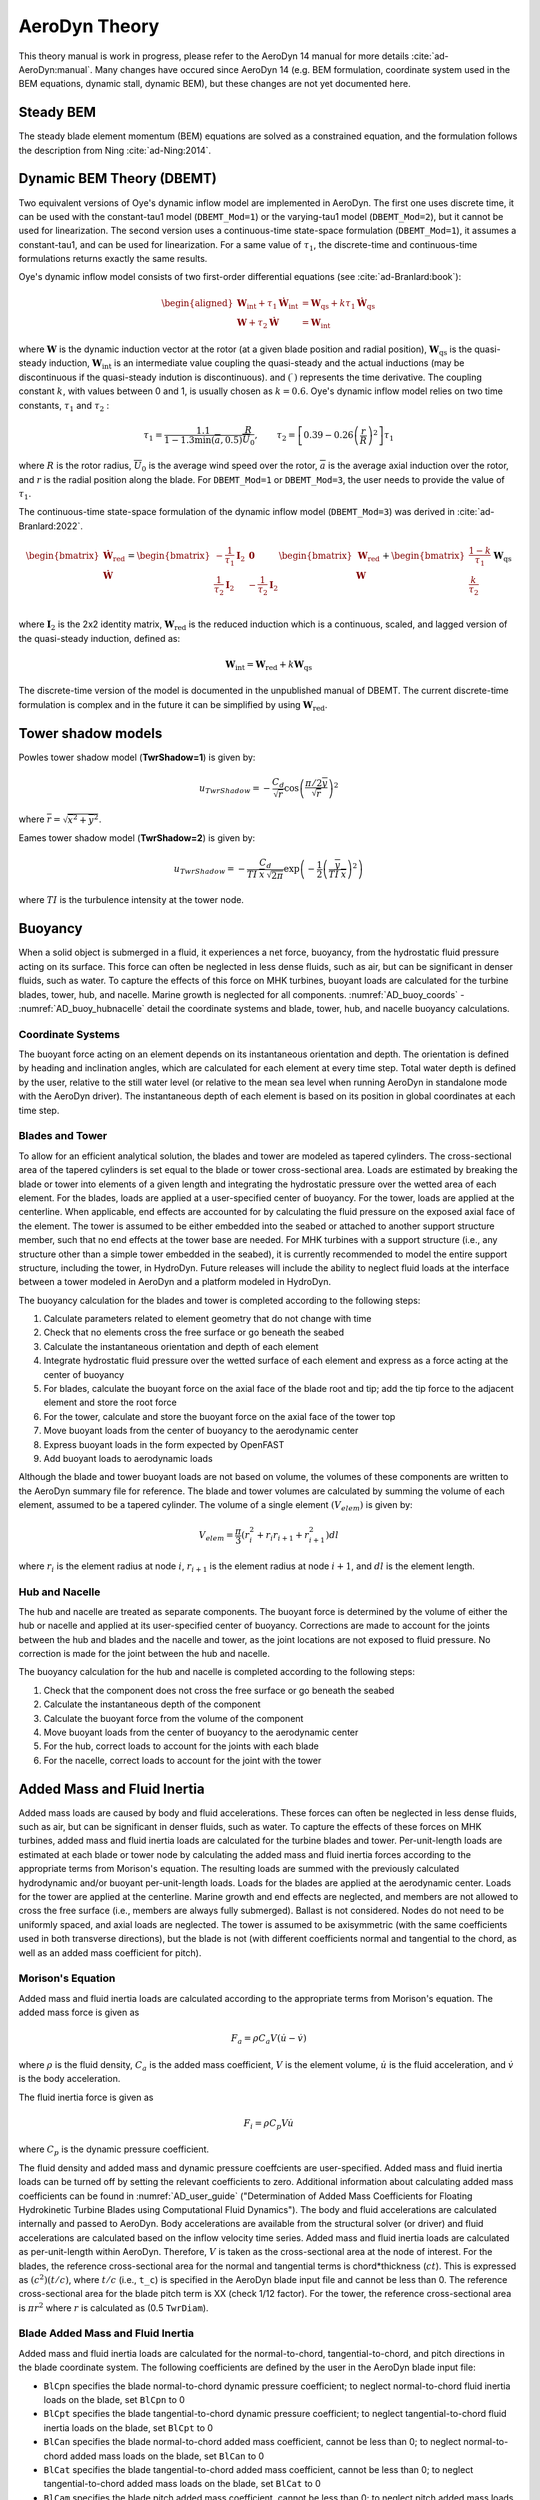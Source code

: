 
.. _AD_theory:

AeroDyn Theory
==============

This theory manual is work in progress, please refer to the AeroDyn 14 manual for more details :cite:`ad-AeroDyn:manual`. Many changes have occured since AeroDyn 14 (e.g. BEM formulation, coordinate system used in the BEM equations, dynamic stall, dynamic BEM), but these changes are not yet documented here.



Steady BEM
~~~~~~~~~~

The steady blade element momentum (BEM) equations are solved as a constrained equation, and the formulation follows the description from Ning :cite:`ad-Ning:2014`.



.. _AD_DBEMT:

Dynamic BEM Theory (DBEMT)
~~~~~~~~~~~~~~~~~~~~~~~~~~



Two equivalent versions of Oye's dynamic inflow model are implemented in AeroDyn.
The first one uses discrete time, it can be used with the constant-tau1 model 
(``DBEMT_Mod=1``) or the varying-tau1 model (``DBEMT_Mod=2``), but it cannot be used for linearization.
The second version uses a continuous-time state-space formulation  (``DBEMT_Mod=1``), it assumes a constant-tau1, and can be used for linearization.  
For a same value of :math:`\tau_1`, the discrete-time and continuous-time formulations returns exactly the same results.





Oye's dynamic inflow model consists of two first-order differential equations (see :cite:`ad-Branlard:book`):

.. math::
   \begin{aligned}
       \boldsymbol{W}_\text{int}+\tau_1    \boldsymbol{\dot{W}}_\text{int} &= \boldsymbol{W}_\text{qs} + k \tau_1 \boldsymbol{\dot{W}}_\text{qs} \\
       \boldsymbol{W}+\tau_2 \boldsymbol{\dot{W}} &= \boldsymbol{W}_\text{int}
   \end{aligned}

where 
:math:`\boldsymbol{W}` is the dynamic induction vector at the rotor (at a given blade position and radial position), 
:math:`\boldsymbol{W}_\text{qs}` is the quasi-steady induction, 
:math:`\boldsymbol{W}_\text{int}` is an intermediate value coupling the quasi-steady and the actual inductions (may be discontinuous if the quasi-steady indution is discontinuous).
and
:math:`(\dot{\ })` represents the time derivative.
The coupling constant :math:`k`, with values between 0 and 1, is usually chosen as :math:`k=0.6`.
Oye's dynamic inflow model relies on two time constants, :math:`\tau_1` and :math:`\tau_2` :

.. math::
        \tau_1=\frac{1.1}{1-1.3 \min(\overline{a},0.5)} \frac{R}{\overline{U}_0}
        , \qquad
        \tau_2 =\left[ 0.39-0.26\left(\frac{r}{R}\right)^2\right] \tau_1

where :math:`R` is the rotor radius, :math:`\overline{U}_0` is the average wind speed over the rotor, :math:`\overline{a}` is the average axial induction over the rotor, and :math:`r` is the radial position along the blade.
For ``DBEMT_Mod=1`` or ``DBEMT_Mod=3``, the user needs to provide the value of :math:`\tau_1`.




The continuous-time state-space formulation of the dynamic inflow model (``DBEMT_Mod=3``) was derived in :cite:`ad-Branlard:2022`.

.. math::
   \begin{align}
      \begin{bmatrix}
      \boldsymbol{\dot{W}}_\text{red}\\
      \boldsymbol{\dot{W}}\\
      \end{bmatrix}
      =
      \begin{bmatrix}
      -\frac{1}{\tau_1}\boldsymbol{I}_2 & \boldsymbol{0} \\
       \frac{1}{\tau_2}\boldsymbol{I}_2 &
      -\frac{1}{\tau_2}\boldsymbol{I}_2 \\
      \end{bmatrix}
      \begin{bmatrix}
      \boldsymbol{W}_\text{red}\\
      \boldsymbol{W}\\
      \end{bmatrix}
      +
      \begin{bmatrix}
       \frac{1-k}{\tau_1} \\
       \frac{k}{\tau_2}\\
      \end{bmatrix}
     \boldsymbol{W}_\text{qs}
   \end{align}

where 
:math:`\boldsymbol{I}_2` is the 2x2 identity matrix,
:math:`\boldsymbol{W}_\text{red}` is the reduced induction which is a continuous, scaled, and lagged version of the quasi-steady induction, defined as:

.. math::
    \boldsymbol{W}_\text{int} = \boldsymbol{W}_\text{red} + k \boldsymbol{W}_\text{qs} 


The discrete-time version of the model is documented in the unpublished manual of DBEMT.
The current discrete-time formulation is complex and in the future it can be simplified by using :math:`\boldsymbol{W}_\text{red}`.






.. _AD_twr_shadow:

Tower shadow models
~~~~~~~~~~~~~~~~~~~

Powles tower shadow model (**TwrShadow=1**) is given by:

.. math::
   u_{TwrShadow} = - \frac{C_d}{  \sqrt{\overline{r}}  }
               \cos\left( \frac{\pi/2 \overline{y}}{\sqrt{\overline{r}}}\right)^2

where :math:`\overline{r} = \sqrt{ \overline{x}^2 + \overline{y}^2 }`.


Eames tower shadow model (**TwrShadow=2**) is given by:

.. math::
   u_{TwrShadow} = -\frac{C_d}{ TI \: \overline{x} \, \sqrt{2 \pi }  }
               \exp{\left(  -\frac{1}{2}  \left(\frac{ \overline{y}}{ TI \: \overline{x} } \right)^2 \right) }

where :math:`TI` is the turbulence intensity at the tower node. 


.. _AD_buoyancy:

Buoyancy
~~~~~~~~

When a solid object is submerged in a fluid, it experiences a net force, buoyancy, 
from the hydrostatic fluid pressure acting on its surface. This force can often 
be neglected in less dense fluids, such as air, but can be significant in denser
fluids, such as water. To capture the effects of this force on MHK turbines, 
buoyant loads are calculated for the turbine blades, tower, hub, and nacelle. 
Marine growth is neglected for all components. :numref:`AD_buoy_coords` - 
:numref:`AD_buoy_hubnacelle` detail the coordinate systems and blade, tower, hub,
and nacelle buoyancy calculations.

.. _AD_buoy_coords:

Coordinate Systems
------------------
The buoyant force acting on an element depends on its instantaneous orientation 
and depth. The orientation is defined by heading and inclination angles, which
are calculated for each element at every time step. Total water depth is defined
by the user, relative to the still water level (or relative to the mean sea 
level when running AeroDyn in standalone mode with the AeroDyn driver). The
instantaneous depth of each element is based on its position in global coordinates
at each time step.

.. _AD_buoy_bladestower:

Blades and Tower
----------------
To allow for an efficient analytical solution, the blades and tower are modeled
as tapered cylinders. The cross-sectional area of the tapered cylinders is set
equal to the blade or tower cross-sectional area. Loads are estimated by breaking
the blade or tower into elements of a given length and integrating the hydrostatic
pressure over the wetted area of each element. For the blades, loads are applied
at a user-specified center of buoyancy. For the tower, loads are applied at the
centerline. When applicable, end effects are accounted for by calculating the
fluid pressure on the exposed axial face of the element. The tower is assumed to
be either embedded into the seabed or attached to another support structure member,
such that no end effects at the tower base are needed. For MHK turbines with a support
structure (i.e., any structure other than a simple tower embedded in the seabed), it
is currently recommended to model the entire support structure, including the tower, in HydroDyn.
Future releases will include the ability to neglect fluid loads at the interface between a tower
modeled in AeroDyn and a platform modeled in HydroDyn.


The buoyancy calculation for the blades and tower is completed according to the following steps:

1.	Calculate parameters related to element geometry that do not change with time
2.	Check that no elements cross the free surface or go beneath the seabed
3.	Calculate the instantaneous orientation and depth of each element
4.	Integrate hydrostatic fluid pressure over the wetted surface of each element and express as a force acting at the center of buoyancy
5.	For blades, calculate the buoyant force on the axial face of the blade root and tip; add the tip force to the adjacent element and store the root force
6.	For the tower, calculate and store the buoyant force on the axial face of the tower top
7.	Move buoyant loads from the center of buoyancy to the aerodynamic center
8.	Express buoyant loads in the form expected by OpenFAST
9.	Add buoyant loads to aerodynamic loads

Although the blade and tower buoyant loads are not based on volume, the volumes of these components are
written to the AeroDyn summary file for reference. The blade and tower volumes are calculated by summing
the volume of each element, assumed to be a tapered cylinder. The volume of a single element :math:`(V_{elem})`
is given by:

.. math::
   V_{elem} = \frac{\pi}{3} (r_i^2 + r_i r_{i+1} + r_{i+1}^2) dl

where :math:`r_i` is the element radius at node :math:`i`, :math:`r_{i+1}` is the element radius at node 
:math:`i+1`, and :math:`dl` is the element length.


.. _AD_buoy_hubnacelle:

Hub and Nacelle
---------------
The hub and nacelle are treated as separate components. The buoyant force is 
determined by the volume of either the hub or nacelle and applied at its 
user-specified center of buoyancy. Corrections are made to account for the joints
between the hub and blades and the nacelle and tower, as the joint locations are
not exposed to fluid pressure. No correction is made for the joint between the 
hub and nacelle.

The buoyancy calculation for the hub and nacelle is completed according to the following steps:

1.	Check that the component does not cross the free surface or go beneath the seabed
2.	Calculate the instantaneous depth of the component
3.	Calculate the buoyant force from the volume of the component
4.	Move buoyant loads from the center of buoyancy to the aerodynamic center
5.	For the hub, correct loads to account for the joints with each blade
6.	For the nacelle, correct loads to account for the joint with the tower

.. _AD_addedmass_inertia:

Added Mass and Fluid Inertia
~~~~~~~~~~~~~~~~~~~~~~~~~~~~

Added mass loads are caused by body and fluid accelerations.
These forces can often be neglected in less dense fluids, such as air, but can be significant in denser
fluids, such as water. To capture the effects of these forces on MHK turbines, 
added mass and fluid inertia loads are calculated for the turbine blades and tower.
Per-unit-length loads are estimated at each blade or tower node by calculating the added mass and fluid inertia
forces according to the appropriate terms from Morison's equation. The resulting loads are summed with the
previously calculated hydrodynamic and/or buoyant per-unit-length loads. 
Loads for the blades are applied at the aerodynamic center. Loads for the tower are applied at the centerline.
Marine growth and end effects are neglected, and members are not allowed to cross the free surface
(i.e., members are always fully submerged). Ballast is not considered. Nodes do not need to be uniformly spaced,
and axial loads are neglected. The tower is assumed to be axisymmetric (with the same coefficients used in both transverse directions),
but the blade is not (with different coefficients normal and tangential to the chord, as well as an added mass coefficient for pitch).

.. _AD_addedmass_inertia_Morison:

Morison's Equation
------------------
Added mass and fluid inertia loads are calculated according to the appropriate terms from Morison's equation. The added mass force is given as

.. math::
   F_{a} = \rho C_a V (\dot{u} - \dot{v})

where :math:`\rho` is the fluid density, :math:`C_a` is the added mass coefficient, :math:`V` is the element volume, :math:`\dot{u}` is the 
fluid acceleration, and :math:`\dot{v}` is the body acceleration.

The fluid inertia force is given as

.. math::
   F_{i} = \rho C_p V \dot{u}

where :math:`C_p` is the dynamic pressure coefficient.

The fluid density and added mass and dynamic pressure coeffcients are user-specified. Added mass and fluid
inertia loads can be turned off by setting the relevant coefficients to zero. Additional information about calculating added mass coefficients can be
found in :numref:`AD_user_guide` ("Determination of Added Mass Coefficients for Floating Hydrokinetic Turbine Blades using Computational Fluid Dynamics").
The body and fluid accelerations are calculated internally and passed to AeroDyn. Body accelerations are available from the structural solver (or driver)
and fluid accelerations are calculated based on the inflow velocity time series. Added mass and fluid inertia loads are calculated as per-unit-length within
AeroDyn. Therefore, :math:`V` is taken as the cross-sectional area at the node of interest. For the blades, the reference cross-sectional area for the normal
and tangential terms is chord*thickness (:math:`ct`). This is expressed as :math:`(c^2)(t/c)`, where :math:`t/c` (i.e., ``t_c``) is specified
in the AeroDyn blade input file and cannot be less than 0. The reference cross-sectional area for the blade pitch term is XX (check 1/12 factor).
For the tower, the reference cross-sectional area is :math:`\pi r^2` where :math:`r` is calculated as (0.5 ``TwrDiam``).

Blade Added Mass and Fluid Inertia
----------------------------------
Added mass and fluid inertia loads are calculated for the normal-to-chord, tangential-to-chord, and pitch directions in the blade coordinate system.
The following coefficients are defined by the user in the AeroDyn blade input file:

-  ``BlCpn`` specifies the blade normal-to-chord dynamic pressure coefficient;
   to neglect normal-to-chord fluid inertia loads on the blade, set ``BlCpn`` to 0

-  ``BlCpt`` specifies the blade tangential-to-chord dynamic pressure coefficient;
   to neglect tangential-to-chord fluid inertia loads on the blade, set ``BlCpt`` to 0

-  ``BlCan`` specifies the blade normal-to-chord added mass coefficient, cannot be less than 0;
   to neglect normal-to-chord added mass loads on the blade, set ``BlCan`` to 0

-  ``BlCat`` specifies the blade tangential-to-chord added mass coefficient, cannot be less than 0;
   to neglect tangential-to-chord added mass loads on the blade, set ``BlCat`` to 0

-  ``BlCam`` specifies the blade pitch added mass coefficient, cannot be less than 0;
   to neglect pitch added mass loads on the blade, set ``BlCam`` to 0

Tower Added Mass and Fluid Inertia
----------------------------------
Added mass and fluid inertia loads are calculated for the transverse direction in the tower coordinate system.
The following coefficients are defined by the user in the AeroDyn primary input file:

-  ``TwrCp`` specifies the tower transverse dynamic pressure coefficient;
   to neglect fluid inertia loads on the tower, set ``TwrCp`` to 0

-  ``TwrCa`` specifies the tower transverse added mass coefficient, cannot be less than 0;
   to neglect added mass loads on the tower, set ``TwrCa`` to 0

